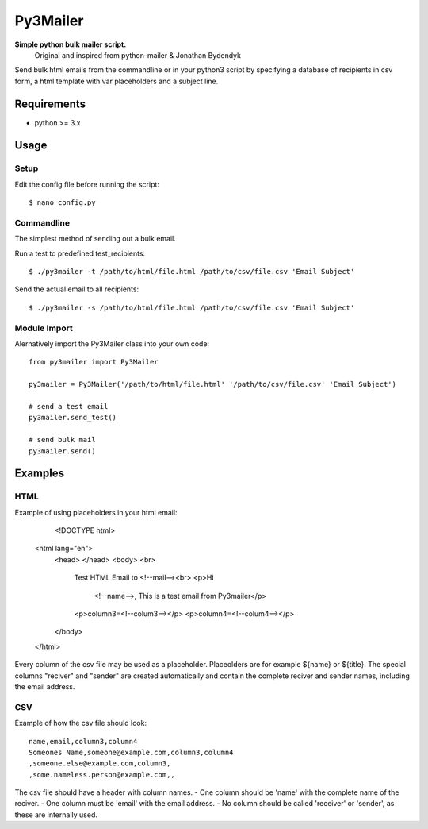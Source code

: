 Py3Mailer
========
**Simple python bulk mailer script.**
 Original and inspired from python-mailer & Jonathan Bydendyk
Send bulk html emails from the commandline or in your python3 script by specifying a database of recipients in csv form, a html template with var placeholders and a subject line.

Requirements
------------

* python >= 3.x

Usage
-----
Setup
~~~~~
Edit the config file before running the script::

    $ nano config.py

Commandline
~~~~~~~~~~~
The simplest method of sending out a bulk email.

Run a test to predefined test_recipients::

    $ ./py3mailer -t /path/to/html/file.html /path/to/csv/file.csv 'Email Subject'

Send the actual email to all recipients::

    $ ./py3mailer -s /path/to/html/file.html /path/to/csv/file.csv 'Email Subject'

Module Import
~~~~~~~~~~~~~
Alernatively import the Py3Mailer class into your own code::

    from py3mailer import Py3Mailer

    py3mailer = Py3Mailer('/path/to/html/file.html' '/path/to/csv/file.csv' 'Email Subject')

    # send a test email
    py3mailer.send_test()

    # send bulk mail
    py3mailer.send()

Examples
--------
HTML
~~~~
Example of using placeholders in your html email:

   <!DOCTYPE html>
 <html lang="en">
  <head>
  </head>
  <body> <br>
    Test HTML Email to
    <!--mail--><br>
    <p>Hi
      <!--name-->, This is a test email from Py3mailer</p>
    <p>column3=<!--colum3--></p>
    <p>column4=<!--colum4--></p>
  </body>
 </html>


Every column of the csv file may be used as a placeholder. Placeolders are for example ${name} or ${title}.
The special columns "reciver" and "sender" are created automatically and contain the complete reciver and sender names,
including the email address.

CSV
~~~
Example of how the csv file should look::

 name,email,column3,column4
 Someones Name,someone@example.com,column3,column4
 ,someone.else@example.com,column3,
 ,some.nameless.person@example.com,,

The csv file should have a header with column names.
- One column should be 'name' with the complete name of the reciver.
- One column must be 'email' with the email address.
- No column should be called 'receiver' or 'sender', as these are internally used.
